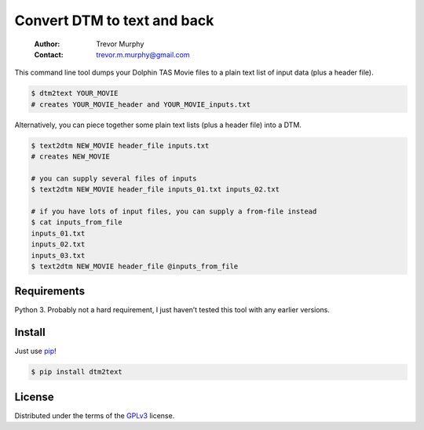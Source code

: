============================
Convert DTM to text and back
============================

    :Author: Trevor Murphy
    :Contact: trevor.m.murphy@gmail.com

This command line tool dumps your Dolphin TAS Movie files to a plain text list of input data (plus a header file).

.. code:: sh
    :name: DTM to plain text

    $ dtm2text YOUR_MOVIE
    # creates YOUR_MOVIE_header and YOUR_MOVIE_inputs.txt

Alternatively, you can piece together some plain text lists (plus a header file) into a DTM.

.. code:: sh
    :name: Plain text to DTM

    $ text2dtm NEW_MOVIE header_file inputs.txt
    # creates NEW_MOVIE

    # you can supply several files of inputs
    $ text2dtm NEW_MOVIE header_file inputs_01.txt inputs_02.txt

    # if you have lots of input files, you can supply a from-file instead
    $ cat inputs_from_file
    inputs_01.txt
    inputs_02.txt
    inputs_03.txt
    $ text2dtm NEW_MOVIE header_file @inputs_from_file

Requirements
------------

Python 3.  Probably not a hard requirement, I just haven’t tested this tool with any earlier versions.

Install
-------

Just use `pip <https://pip.pypa.io/en/stable/>`_!

.. code:: sh

    $ pip install dtm2text

License
-------

Distributed under the terms of the `GPLv3 <https://www.gnu.org/licenses/gpl-3.0.en.html>`_ license.


